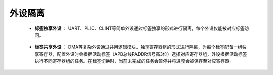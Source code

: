.. role:: raw-html-m2r(raw)
   :format: html

外设隔离
============================

    - **标签独享外设** ： UART、PLIC、CLINT等简单外设通过标签独享的形式进行隔离，每个外设仅能被对应标签访问。

\

    - **标签共享外设** ： DMA等复杂外设通过共用逻辑模块、独享寄存器组的形式进行隔离，为每个标签配备一组独享寄存器，配置外设时会根据活动标签（APB总线PADDR信号高3位）选择对应寄存器组，外设根据活动标签执行不同寄存器组的任务。在标签切换时，当前未完成的任务会暂停并将进度会被保存至对应寄存器。
